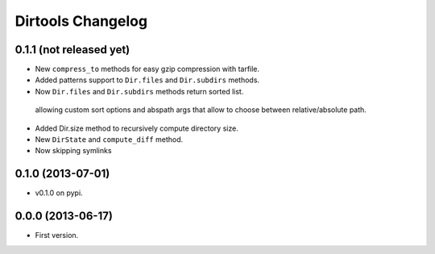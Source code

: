 ====================
 Dirtools Changelog
====================

0.1.1 (not released yet)
========================

- New ``compress_to`` methods for easy gzip compression with tarfile.
- Added patterns support to ``Dir.files`` and ``Dir.subdirs`` methods.
- Now ``Dir.files`` and ``Dir.subdirs`` methods return sorted list.
 allowing custom sort options and abspath args that allow to choose between relative/absolute path.
- Added Dir.size method to recursively compute directory size.
- New ``DirState`` and ``compute_diff`` method.
- Now skipping symlinks

0.1.0 (2013-07-01)
==================

- v0.1.0 on pypi.

0.0.0 (2013-06-17)
==================

- First version.
